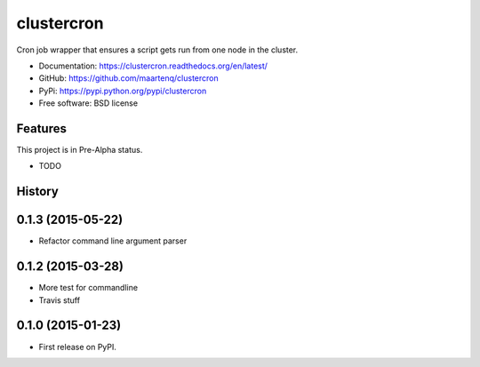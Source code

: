 ===========
clustercron
===========

.. image:: https://badge.fury.io/py/clustercron.png
    :target: http://badge.fury.io/py/clustercron

.. image:: https://travis-ci.org/maartenq/clustercron.png?branch=master
        :target: https://travis-ci.org/maartenq/clustercron

.. image:: https://pypip.in/d/clustercron/badge.png
        :target: https://pypi.python.org/pypi/clustercron

Cron job wrapper that ensures a script gets run from one node in the cluster.


* Documentation: https://clustercron.readthedocs.org/en/latest/
* GitHub: https://github.com/maartenq/clustercron
* PyPi: https://pypi.python.org/pypi/clustercron
* Free software: BSD license

Features
--------

This project is in Pre-Alpha status.

* TODO




History
-------

0.1.3 (2015-05-22)
---------------------

* Refactor command line argument parser


0.1.2 (2015-03-28)
---------------------

* More test for commandline
* Travis stuff


0.1.0 (2015-01-23)
---------------------

* First release on PyPI.


